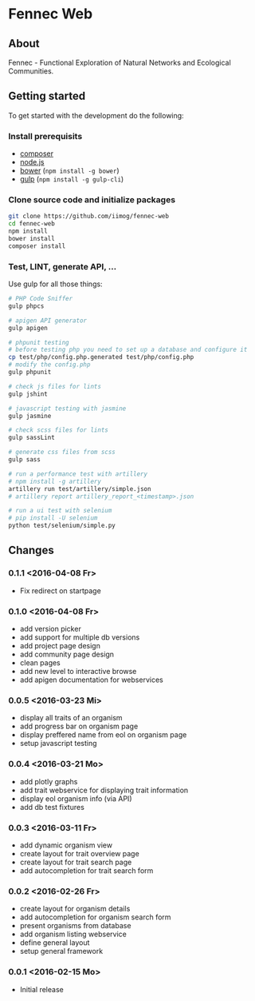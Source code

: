 * Fennec Web
** About
Fennec - Functional Exploration of Natural Networks and Ecological Communities.
** Getting started
To get started with the development do the following:
*** Install prerequisits
 - [[https://getcomposer.org/download/][composer]]
 - [[https://nodejs.org/en/download/][node.js]]
 - [[http://bower.io/#install-bower][bower]] (~npm install -g bower~)
 - [[https://github.com/gulpjs/gulp/blob/master/docs/getting-started.md][gulp]] (~npm install -g gulp-cli~)
*** Clone source code and initialize packages
#+BEGIN_SRC sh
git clone https://github.com/iimog/fennec-web
cd fennec-web
npm install
bower install
composer install
#+END_SRC
*** Test, LINT, generate API, ...
Use gulp for all those things:
#+BEGIN_SRC sh
# PHP Code Sniffer
gulp phpcs

# apigen API generator
gulp apigen

# phpunit testing
# before testing php you need to set up a database and configure it
cp test/php/config.php.generated test/php/config.php
# modify the config.php
gulp phpunit

# check js files for lints
gulp jshint
       
# javascript testing with jasmine
gulp jasmine

# check scss files for lints
gulp sassLint

# generate css files from scss
gulp sass

# run a performance test with artillery
# npm install -g artillery
artillery run test/artillery/simple.json
# artillery report artillery_report_<timestamp>.json

# run a ui test with selenium
# pip install -U selenium
python test/selenium/simple.py
#+END_SRC
** Changes
*** 0.1.1 <2016-04-08 Fr>
 - Fix redirect on startpage
*** 0.1.0 <2016-04-08 Fr>
 - add version picker
 - add support for multiple db versions
 - add project page design
 - add community page design
 - clean pages
 - add new level to interactive browse
 - add apigen documentation for webservices
*** 0.0.5 <2016-03-23 Mi>
 - display all traits of an organism
 - add progress bar on organism page
 - display preffered name from eol on organism page
 - setup javascript testing
*** 0.0.4 <2016-03-21 Mo>
 - add plotly graphs
 - add trait webservice for displaying trait information
 - display eol organism info (via API)
 - add db test fixtures
*** 0.0.3 <2016-03-11 Fr>
 - add dynamic organism view
 - create layout for trait overview page
 - create layout for trait search page
 - add autocompletion for trait search form
*** 0.0.2 <2016-02-26 Fr>
 - create layout for organism details
 - add autocompletion for organism search form
 - present organisms from database
 - add organism listing webservice
 - define general layout
 - setup general framework
*** 0.0.1 <2016-02-15 Mo>
 - Initial release
   
